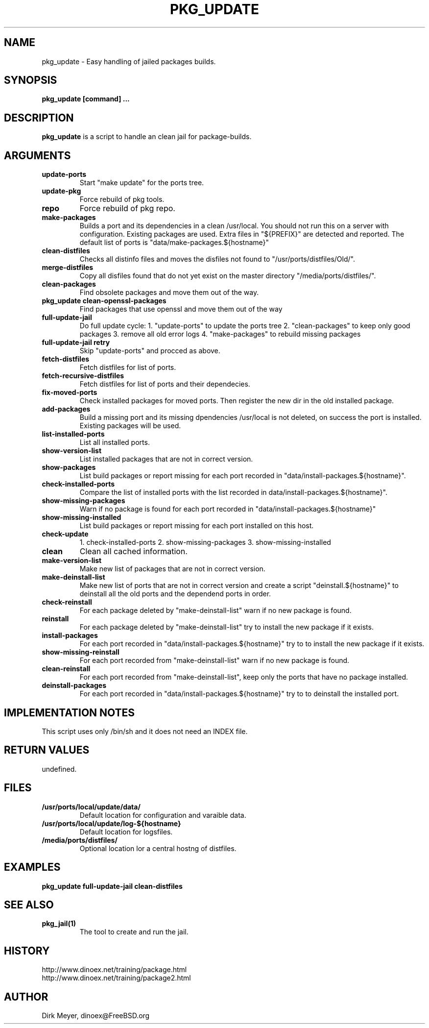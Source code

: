 .\" $Id$
.TH PKG_UPDATE 1 "April 2017" "FreeBSD" "User Manuals"
.SH NAME
pkg_update \- Easy handling of jailed packages builds.
.SH SYNOPSIS
.TP
.B pkg_update [command] ...
.SH DESCRIPTION
.B pkg_update
is a script to handle an clean jail for package-builds.
.SH ARGUMENTS
.TP
.B update-ports
Start "make update" for the ports tree.
.TP
.B update-pkg
Force rebuild of pkg tools.
.TP
.B repo
Force rebuild of pkg repo.
.TP
.B make-packages
Builds a port and its dependencies in a clean /usr/local.
You should not run this on a server with configuration.
Existing packages are used.
Extra files in "${PREFIX}" are detected and reported.
The default list of ports is "data/make-packages.${hostname}"
.TP
.B clean-distfiles
Checks all distinfo files and moves the disfiles not found
to "/usr/ports/distfiles/Old/".
.TP
.B merge-distfiles
Copy all disfiles found that do not yet exist on the master
directory "/media/ports/distfiles/".
.TP
.B clean-packages
Find obsolete packages and move them out of the way.
.TP
.B pkg_update clean-openssl-packages
Find packages that use openssl and move them out of the way
.TP
.B full-update-jail
Do full update cycle:
1. "update-ports" to update the ports tree
2. "clean-packages" to keep only good packages
3. remove all old error logs
4. "make-packages" to rebuild missing packages
.TP
.B full-update-jail retry
Skip "update-ports" and procced as above.
.TP
.B fetch-distfiles
Fetch distfiles for list of ports.
.TP
.B fetch-recursive-distfiles
Fetch distfiles for list of ports and their dependecies.
.TP
.B fix-moved-ports
Check installed packages for moved ports.
Then register the new dir in the old installed package.
.TP
.B add-packages
Build a missing port and its missing dpendencies
/usr/local is not deleted, on success the port is installed.
Existing packages will be used.
.TP
.B list-installed-ports
List all installed ports.
.TP
.B show-version-list
List installed packages that are not in correct version.
.TP
.B show-packages
List build packages or report missing for each port
recorded in "data/install-packages.${hostname}".
.TP
.B check-installed-ports
Compare the list of installed ports with the list
recorded in data/install-packages.${hostname}".
.TP
.B show-missing-packages
Warn if no package is found for each port
recorded in "data/install-packages.${hostname}"
.TP
.B show-missing-installed
List build packages or report missing for each port
installed on this host.
.TP
.B check-update
1. check-installed-ports
2. show-missing-packages
3. show-missing-installed
.TP
.B clean
Clean all cached information.
.TP
.B make-version-list
Make new list of packages that are not in correct version.
.TP
.B make-deinstall-list
Make new list of ports that are not in correct version
and create a script "deinstall.${hostname}" to deinstall
all the old ports and the dependend ports in order.
.TP
.B check-reinstall
For each package deleted by "make-deinstall-list" warn
if no new package is found.
.TP
.B  reinstall
For each package deleted by "make-deinstall-list" try
to install the new package if it exists.
.TP
.B install-packages
For each port recorded in "data/install-packages.${hostname}"
try to to install the new package if it exists.
.TP
.B show-missing-reinstall
For each port recorded from "make-deinstall-list" warn
if no new package is found.
.TP
.B clean-reinstall
For each port recorded from "make-deinstall-list",
keep only the ports that have no package installed.
.TP
.B deinstall-packages
For each port recorded in "data/install-packages.${hostname}"
try to to deinstall the installed port.
.SH "IMPLEMENTATION NOTES"
This script uses only /bin/sh and it does not need an INDEX file.
.SH RETURN VALUES
undefined.
.SH "FILES"
.TP
.B /usr/ports/local/update/data/
Default location for configuration and varaible data.

.TP
.B /usr/ports/local/update/log-${hostname}
Default location for logsfiles.
.TP
.B /media/ports/distfiles/
Optional location lor a central hostng of distfiles.
.SH "EXAMPLES"
.B pkg_update full-update-jail clean-distfiles
.SH "SEE ALSO"
.TP
.B pkg_jail(1)
The tool to create and run the jail.
.SH "HISTORY"
http://www.dinoex.net/training/package.html
.TP
http://www.dinoex.net/training/package2.html
.SH "AUTHOR"
Dirk Meyer, dinoex@FreeBSD.org
